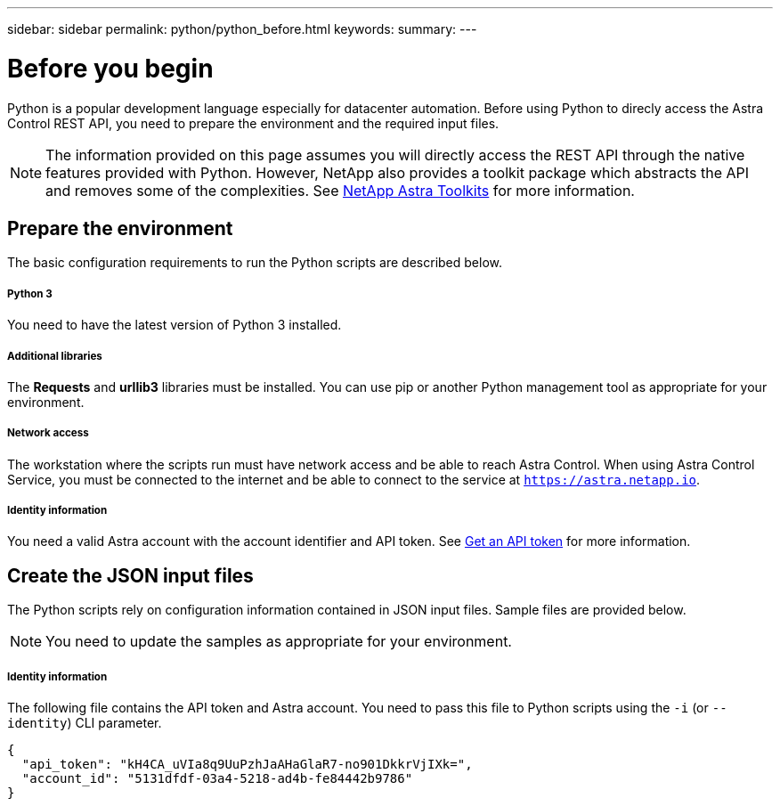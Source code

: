 ---
sidebar: sidebar
permalink: python/python_before.html
keywords:
summary:
---

= Before you begin
:hardbreaks:
:nofooter:
:icons: font
:linkattrs:
:imagesdir: ./media/

[.lead]
Python is a popular development language especially for datacenter automation. Before using Python to direcly access the Astra Control REST API, you need to prepare the environment and the required input files.

[NOTE]
The information provided on this page assumes you will directly access the REST API through the native features provided with Python. However, NetApp also provides a toolkit package which abstracts the API and removes some of the complexities. See link:../python/astra_toolkits.html[NetApp Astra Toolkits] for more information.

== Prepare the environment

The basic configuration requirements to run the Python scripts are described below.

===== Python 3

You need to have the latest version of Python 3 installed.

===== Additional libraries

The *Requests* and *urllib3* libraries must be installed. You can use pip or another Python management tool as appropriate for your environment.

===== Network access

The workstation where the scripts run must have network access and be able to reach Astra Control. When using Astra Control Service, you must be connected to the internet and be able to connect to the service at `https://astra.netapp.io`.

===== Identity information

You need a valid Astra account with the account identifier and API token. See link:../get-started/get_api_token.html[Get an API token] for more information.

== Create the JSON input files

The Python scripts rely on configuration information contained in JSON input files. Sample files are provided below.

[NOTE]
You need to update the samples as appropriate for your environment.

===== Identity information

The following file contains the API token and Astra account. You need to pass this file to Python scripts using the `-i` (or `--identity`) CLI parameter.

[source,json]
{
  "api_token": "kH4CA_uVIa8q9UuPzhJaAHaGlaR7-no901DkkrVjIXk=",
  "account_id": "5131dfdf-03a4-5218-ad4b-fe84442b9786"
}
